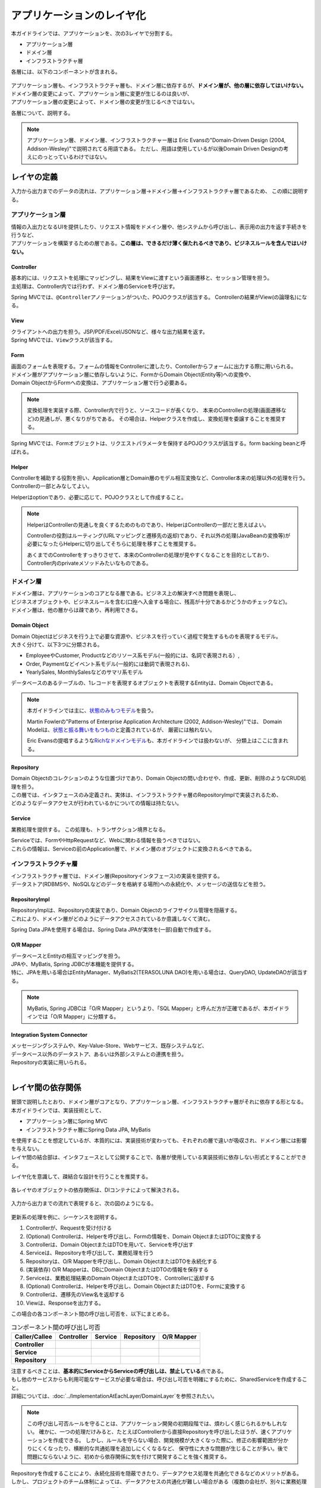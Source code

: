 アプリケーションのレイヤ化
********************************************************************************

.. only:: html

 .. contents:: 目次
    :depth: 3
    :local:

本ガイドラインでは、アプリケーションを、次の3レイヤで分割する。

* アプリケーション層
* ドメイン層
* インフラストラクチャ層

各層には、以下のコンポーネントが含まれる。

.. figure:: images/ApplicationLayer.png
   :alt: application layers
   :width: 80%



| アプリケーション層も、インフラストラクチャ層も、ドメイン層に依存するが、\ **ドメイン層が、他の層に依存してはいけない。**
| ドメイン層の変更によって、アプリケーション層に変更が生じるのは良いが、
| アプリケーション層の変更によって、ドメイン層の変更が生じるべきではない。

各層について、説明する。

.. note::

  アプリケーション層、ドメイン層、インフラストラクチャー層は
  Eric Evansの"Domain-Driven Design (2004, Addison-Wesley)"で説明されてる用語である。
  ただし、用語は使用しているが以後Domain Driven Designの考えにのっとっているわけではない。


レイヤの定義
================================================================================

入力から出力までのデータの流れは、アプリケーション層→ドメイン層→インフラストラクチャ層であるため、
この順に説明する。

アプリケーション層
--------------------------------------------------------------------------------

| 情報の入出力となるUIを提供したり、リクエスト情報をドメイン層や、他システムから呼び出し、表示用の出力を返す手続きを行うなど、
| アプリケーションを構築するための層である。\ **この層は、できるだけ薄く保たれるべきであり、ビジネスルールを含んではいけない。**

Controller
^^^^^^^^^^^^^^^^^^^^^^^^^^^^^^^^^^^^^^^^^^^^^^^^^^^^^^^^^^^^^^^^^^^^^^^^^^^^^^^^

| 基本的には、リクエストを処理にマッピングし、結果をViewに渡すという画面遷移と、セッション管理を担う。
| 主処理は、Controller内では行わず、ドメイン層のServiceを呼び出す。

Spring MVCでは、\ ``@Controller``\ アノテーションがついた、POJOクラスが該当する。
Controllerの結果がView(の論理名)になる。


View
^^^^^^^^^^^^^^^^^^^^^^^^^^^^^^^^^^^^^^^^^^^^^^^^^^^^^^^^^^^^^^^^^^^^^^^^^^^^^^^^

| クライアントへの出力を担う。JSP/PDF/Excel/JSONなど、様々な出力結果を返す。
| Spring MVCでは、\ ``View``\ クラスが該当する。

Form
^^^^^^^^^^^^^^^^^^^^^^^^^^^^^^^^^^^^^^^^^^^^^^^^^^^^^^^^^^^^^^^^^^^^^^^^^^^^^^^^

| 画面のフォームを表現する。フォームの情報をControllerに渡したり、Contollerからフォームに出力する際に用いられる。
| ドメイン層がアプリケーション層に依存しないように、FormからDomain Object(Entity等)への変換や、
| Domain ObjectからFormへの変換は、アプリケーション層で行う必要ある。

.. note::
 
  変換処理を実装する際、Controller内で行うと、ソースコードが長くなり、
  本来のControllerの処理(画面遷移など)の見通しが、悪くなりがちである。
  その場合は、Helperクラスを作成し、変換処理を委譲することを推奨する。

Spring MVCでは、Formオブジェクトは、リクエストパラメータを保持するPOJOクラスが該当する。form backing beanと呼ばれる。


Helper
^^^^^^^^^^^^^^^^^^^^^^^^^^^^^^^^^^^^^^^^^^^^^^^^^^^^^^^^^^^^^^^^^^^^^^^^^^^^^^^^

| Controllerを補助する役割を担い、Application層とDomain層のモデル相互変換など、Controller本来の処理以外の処理を行う。
| Controllerの一部とみなしてよい。

Helperはoptionであり、必要に応じて、POJOクラスとして作成すること。

.. note::

  HelperはControllerの見通しを良くするためのものであり、HelperはControllerの一部だと思えばよい。
  
  Controllerの役割はルーティング(URLマッピングと遷移先の返却)であり、それ以外の処理(JavaBeanの変換等)が必要になったらHelperに切り出してそちらに処理を移すことを推奨する。
  
  あくまでのControllerをすっきりさせて、本来のControllerの処理が見やすくなることを目的としており、Controller内のprivateメソッドみたいなものである。

    

ドメイン層
--------------------------------------------------------------------------------

| ドメイン層は、アプリケーションのコアとなる層である。ビジネス上の解決すべき問題を表現し、
| ビジネスオブジェクトや、ビジネスルールを含む(口座へ入金する場合に、残高が十分であるかどうかのチェックなど)。
| ドメイン層は、他の層からは疎であり、再利用できる。

Domain Object
^^^^^^^^^^^^^^^^^^^^^^^^^^^^^^^^^^^^^^^^^^^^^^^^^^^^^^^^^^^^^^^^^^^^^^^^^^^^^^^^

| Domain Objectはビジネスを行う上で必要な資源や、ビジネスを行っていく過程で発生するものを表現するモデル。
| 大きく分けて、以下3つに分類される。
* EmployeeやCustomer, Productなどのリソース系モデル(一般的には、名詞で表現される）,
* Order, Paymentなどイベント系モデル(一般的には動詞で表現される)、
* YearlySales, MonthlySalesなどのサマリ系モデル

データベースのあるテーブルの、1レコードを表現するオブジェクトを表現するEntityは、Domain Objectである。

.. note::
  本ガイドラインでは主に、\ `状態のみもつモデル <http://martinfowler.com/bliki/AnemicDomainModel.html>`_\ を扱う。

  Martin Fowlerの"Patterns of Enterprise Application Architecture (2002, Addison-Wesley)"では、
  Domain Modelは、\ `状態と振る舞いをもつもの <http://martinfowler.com/eaaCatalog/domainModel.html>`_\ と定義されているが、
  厳密には触れない。

  Eric Evansの提唱するような\ `Richなドメインモデル <http://domaindrivendesign.org>`_\ も、本ガイドラインでは扱わないが、
  分類上はここに含まれる。

Repository
^^^^^^^^^^^^^^^^^^^^^^^^^^^^^^^^^^^^^^^^^^^^^^^^^^^^^^^^^^^^^^^^^^^^^^^^^^^^^^^^

| Domain Objectのコレクションのような位置づけであり、Domain Objectの問い合わせや、作成、更新、削除のようなCRUD処理を担う。
| この層では、インタフェースのみ定義され、実体は、インフラストラクチャ層のRepositoryImplで実装されるため、
| どのようなデータアクセスが行われているかについての情報は持たない。

Service
^^^^^^^^^^^^^^^^^^^^^^^^^^^^^^^^^^^^^^^^^^^^^^^^^^^^^^^^^^^^^^^^^^^^^^^^^^^^^^^^

業務処理を提供する。
この処理も、トランザクション境界となる。

| Serviceでは、FormやHttpRequestなど、Webに関わる情報を扱うべきではない。
| これらの情報は、Serviceの前のApplication層で、ドメイン層のオブジェクトに変換されるべきである。

インフラストラクチャ層
--------------------------------------------------------------------------------

| インフラストラクチャ層では、ドメイン層(Repositoryインタフェース)の実装を提供する。
| データストア(RDBMSや、NoSQLなどのデータを格納する場所)への永続化や、メッセージの送信などを担う。

RepositoryImpl
^^^^^^^^^^^^^^^^^^^^^^^^^^^^^^^^^^^^^^^^^^^^^^^^^^^^^^^^^^^^^^^^^^^^^^^^^^^^^^^^

| RepositoryImplは、Repositoryの実装であり、Domain Objectのライフサイクル管理を隠蔽する。
| これにより、ドメイン層がどのようにデータアクセスされているか意識しなくて済む。

Spring Data JPAを使用する場合は、Spring Data JPAが実体を(一部)自動で作成する。

O/R Mapper
^^^^^^^^^^^^^^^^^^^^^^^^^^^^^^^^^^^^^^^^^^^^^^^^^^^^^^^^^^^^^^^^^^^^^^^^^^^^^^^^

| データベースとEntityの相互マッピングを担う。
| JPAや、MyBatis, Spring JDBCが本機能を提供する。
| 特に、JPAを用いる場合はEntityManager、MyBatis2(TERASOLUNA DAO)を用いる場合は、QueryDAO, UpdateDAOが該当する。

.. note::

  MyBatis, Spring JDBCは「O/R Mapper」というより、「SQL Mapper」と呼んだ方が正確であるが、本ガイドラインでは「O/R Mapper」に分類する。

Integration System Connector
^^^^^^^^^^^^^^^^^^^^^^^^^^^^^^^^^^^^^^^^^^^^^^^^^^^^^^^^^^^^^^^^^^^^^^^^^^^^^^^^

| メッセージングシステムや、Key-Value-Store、Webサービス、既存システムなど、
| データベース以外のデータストア、あるいは外部システムとの連携を担う。
| Repositoryの実装に用いられる。

|

レイヤ間の依存関係
================================================================================

| 冒頭で説明したとおり、ドメイン層がコアとなり、アプリケーション層、インフラストラクチャ層がそれに依存する形となる。

| 本ガイドラインでは、実装技術として、
* アプリケーション層にSpring MVC
* インフラストラクチャ層にSpring Data JPA, MyBatis
| を使用することを想定しているが、本質的には、実装技術が変わっても、それぞれの層で違いが吸収され、ドメイン層には影響を与えない。
| レイヤ間の結合部は、インタフェースとして公開することで、各層が使用している実装技術に依存しない形式とすることができる。

レイヤ化を意識して、疎結合な設計を行うことを推奨する。

.. figure:: images/LayerDependencies.png
   :width: 80%


各レイヤのオブジェクトの依存関係は、DIコンテナによって解決される。

.. figure:: images/LayerDependencyInjection.png
   :width: 90%


入力から出力までの流れで表現すると、次の図のようになる。

.. figure:: images/LayeringPattern1.png
   :alt: Data flow from request to reponse
   :width: 100%

更新系の処理を例に、シーケンスを説明する。

#. Controllerが、Requestを受け付ける
#. (Optional) Controllerは、Helperを呼び出し、Formの情報を、Domain ObjectまたはDTOに変換する
#. Controllerは、Domain ObjectまたはDTOを用いて、Serviceを呼び出す
#. Serviceは、Repositoryを呼び出して、業務処理を行う
#. Repositoryは、O/R Mapperを呼び出し、Domain ObjectまたはDTOを永続化する
#. (実装依存) O/R Mapperは、DBにDomain ObjectまたはDTOの情報を保存する
#. Serviceは、業務処理結果のDomain ObjectまたはDTOを、Controllerに返却する
#. (Optional) Controllerは、Helperを呼び出し、Domain ObjectまたはDTOを、Formに変換する
#. Controllerは、遷移先のView名を返却する
#. Viewは、Responseを出力する。


この場合の各コンポーネント間の呼び出し可否を、以下にまとめる。

.. tabularcolumns:: |p{0.20\linewidth}|p{0.20\linewidth}|p{0.20\linewidth}|p{0.20\linewidth}|p{0.20\linewidth}|
.. list-table:: コンポーネント間の呼び出し可否
    :header-rows: 1
    :stub-columns: 1

    * - Caller/Callee
      - Controller
      - Service
      - Repository
      - O/R Mapper
    * - Controller
      - .. image:: images/cross.png
           :align: center
      - .. image:: images/tick.png
           :align: center
      - .. image:: images/cross.png
           :align: center
      - .. image:: images/cross.png
           :align: center
    * - Service
      - .. image:: images/cross.png
           :align: center
      - .. image:: images/exclamation.png
           :align: center
      - .. image:: images/tick.png
           :align: center
      - .. image:: images/cross.png
           :align: center
    * - Repository
      - .. image:: images/cross.png
           :align: center
      - .. image:: images/cross.png
           :align: center
      - .. image:: images/cross.png
           :align: center
      - .. image:: images/tick.png
           :align: center


| 注意するべきことは、\ **基本的にServiceからServiceの呼び出しは、禁止している**\ 点である。
| もし他のサービスからも利用可能なサービスが必要な場合は、呼び出し可否を明確にするために、SharedServiceを作成すること。
| 詳細については、\ :doc:`../ImplementationAtEachLayer/DomainLayer`\ を参照されたい。


.. note::
   この呼び出し可否ルールを守ることは、アプリケーション開発の初期段階では、煩わしく感じられるかもしれない。
   確かに、一つの処理だけみると、たとえばControllerから直接Repositoryを呼び出したほうが、速くアプリケーションを作成できる。
   しかし、ルールを守らない場合、開発規模が大きくなった際に、修正の影響範囲が分かりにくくなったり、横断的な共通処理を追加しにくくなるなど、
   保守性に大きな問題が生じることが多い。後で問題にならないように、初めから依存関係に気を付けて開発することを強く推奨する。


| Repositoryを作成することにより、永続化技術を隠蔽できたり、データアクセス処理を共通化できるなどのメリットがある。
| しかし、プロジェクトのチーム体制によっては、データアクセスの共通化が難しい場合がある（複数の会社が、別々に業務処理を実装し、共通化のコントロールが難しい場合など）。
| その場合、データアクセスの抽象化が必要ないのであれば、Repositoryは作成せず、以下の図のように、Serviceから直接O/R Mapperを呼び出すようにすればよい。

.. figure:: images/LayeringPattern2.png
   :alt: Data flow from request to reponse (without Repository)
   :width: 100%


この場合の呼び出し可否は、次のようになる。

.. tabularcolumns:: |p{0.25\linewidth}|p{0.25\linewidth}|p{0.25\linewidth}|p{0.25\linewidth}|
.. list-table:: コンポーネント間の呼び出し可否 (without Repository)
    :header-rows: 1
    :stub-columns: 1

    * - Caller/Callee
      - Controller
      - Service
      - O/R Mapper
    * - Controller
      - .. image:: images/cross.png
           :align: center
      - .. image:: images/tick.png
           :align: center
      - .. image:: images/cross.png
           :align: center
    * - Service
      - .. image:: images/cross.png
           :align: center
      - .. image:: images/exclamation.png
           :align: center
      - .. image:: images/tick.png
           :align: center

|

.. _application-layering_project-structure:

プロジェクト構成
================================================================================

上記のように、アプリケーションのレイヤ化を行った場合に推奨する構成について、説明する。

ここでは、Mavenの標準ディレクトリ構造を前提とする。

基本的には、以下の構成でマルチプロジェクトを作成することを推奨する。

* [projectname]-domain ... ドメイン層に関するクラス・設定ファイルを格納するプロジェクト
* [projectname]-web ... アプリケーション層に関するクラス・設定ファイルを格納するプロジェクト
* [projectname]-env ... 環境に依存するファイル等を格納するプロジェクト

([projectname]には、対象のプロジェクト名を入れること)


.. note::

  RepositoryImplなどインフラストラクチャ層のクラスも、project-domainに含める。

  本来は、[projectname]-infraプロジェクトを別途作成すべきであるが、
  通常infraプロジェクトを隠蔽化する必要がなく、domainプロジェクトに格納されている方が開発しやすいためである。
  必要であれば、[projectname]-infraプロジェクトを作成してよい。


.. tip::

  マルチプロジェクト構成の例として、\ `サンプルアプリケーション <https://github.com/terasolunaorg/terasoluna-tourreservation>`_\ や\ `共通ライブラリのテストアプリケーション <https://github.com/terasolunaorg/terasoluna-gfw-functionaltest>`_\ を参照されたい。

[projectname]-domain
--------------------------------------------------------------------------------

[projectname]-domainのプロジェクト推奨構成を、以下に示す。

.. code-block:: console

    [projectName]-domain
      └src
          └main
              ├java
              │  └com
              │      └example
              │          └domain ...(1)
              │              ├model
              │              │  ├Xxx.java
              │              │  ├Yyy.java
              │              │  └Zzz.java
              │              ├repository ...(2)
              │              │  ├xxx
              │              │  │  └XxxRepository.java
              │              │  ├yyy
              │              │  │  └YyyRepository.java
              │              │  └zzz
              │              │      ├ZzzRepository.java
              │              │      └ZzzRepositoryImpl.java
              │              └service ...(3)
              │                  ├aaa
              │                  │  ├AaaService.java
              │                  │  └AaaServiceImpl.java
              │                  └bbb
              │                      ├BbbService.java
              │                      └BbbServiceImpl.java
              └resources
                  └META-INF
                      └spring
                          ├[projectname]-domain.xml ...(4)
                          └[projectname]-infra.xml ...(5)


.. tabularcolumns:: |p{0.10\linewidth}|p{0.90\linewidth}|
.. list-table::
    :header-rows: 1
    :widths: 10 90

    * - 項番
      - 説明
    * - | (1)
      - | ドメインオブジェクトを格納する。
    * - | (2)
      - | リポジトリを格納する。エンティティごとにパッケージを作成する。
        | 関連するエンティティがあれば、主となるエンティティのパッケージに、従となるエンティティのRepositoryも配置する。
        | (OrderとOrderLineなど)。DTOが必要な場合は、このパッケージに配置する。
        | RepositoryImplは、インフラストラクチャ層に属するが、通常、このプロジェクトに含めても問題ない。
        | 異なるデータストアを使うなど、複数の永続化先があり、実装を隠蔽したい場合は、別プロジェクト(またはパッケージ)に、RepositoryImplを実装するようにする。
    * - | (3)
      - | サービスを格納する。業務(またはエンティティ)ごとに、パッケージインタフェースと実装を、同じ階層に配置する。
        | 入出力クラスが必要な場合は、このパッケージに配置する。
    * - | (4)
      - | ドメイン層に関するBean定義を行う。
    * - | (5)
      - | インフラストラクチャ層に関するBean定義を行う。


[projectname]-web
--------------------------------------------------------------------------------

[projectname]-webのプロジェクト推奨構成を、以下に示す。

.. code-block:: console

    [projectName]-web
      └src
          └main
              ├java
              │  └com
              │      └example
              │          └app ...(1)
              │              ├abc
              │              │  ├AbcController.java
              │              │  ├AbcForm.java
              │              │  └AbcHelper.java
              │              └def
              │                  ├DefController.java
              │                  ├DefForm.java
              │                  └DefOutput.java
              ├resources
              │  ├META-INF
              │  │  └spring
              │  │      ├applicationContext.xml ...(2)
              │  │      ├application.properties ...(3)
              │  │      ├spring-mvc.xml ...(4)
              │  │      └spring-security.xml ...(5)
              │  └i18n
              │      └application-messages.properties ...(6)
              └webapp
                  └WEB-INF
                      ├views ...(7)
                      │  ├abc
                      │  │ ├list.jsp
                      │  │ └createForm.jsp
                      │  └def
                      │     ├list.jsp
                      │     └createForm.jsp
                      └web.xml

.. tabularcolumns:: |p{0.10\linewidth}|p{0.90\linewidth}|
.. list-table::
    :header-rows: 1
    :widths: 10 90

    * - 項番
      - 説明
    * - | (1)
      - | アプリケーション層の構成要素を格納するパッケージ。
    * - | (2)
      - | アプリケーション全体に関するBean定義を行う。
    * - | (3)
      - | アプリケーションで使用するプロパティを定義する。
    * - | (4)
      - | SpringMVCの設定を行うBean定義を行う。
    * - | (5)
      - | SpringSecurityの設定を行うBean定義を行う。
    * - | (6)
      - | 画面表示用のメッセージ(国際化対応)定義を行う。
    * - | (7)
      - | View(jsp)を格納する。

[projectname]-env
--------------------------------------------------------------------------------

[projectname]-envのプロジェクト推奨構成を、以下に示す。

.. code-block:: console

    [projectName]-env
      └src
          └main
              └resources
                  └META-INF
                      └spring
                          ├[projectname]-env.xml ...(1)
                          └[projectname]-infra.properties ...(2)


.. tabularcolumns:: |p{0.10\linewidth}|p{0.90\linewidth}|
.. list-table::
    :header-rows: 1
    :widths: 10 90

    * - 項番
      - 説明
    * - | (1)
      - | 環境に依存するBean定義(DataSource等)を行う。
    * - | (2)
      - | 環境に依存するプロパティを定義する。


.. note::

  [projectname]-domainと[projectname]-webを別プロジェクトに分ける理由は、依存関係の逆転を防ぐためである。
  
  [projectname]-webが[projectname]-domainを使用するのは当然であるが、[projectname]-domainが[projectname]-webを参照してはいけない。
  
  1つのプロジェクトに[projectname]-webと[projectname]-domainの構成要素をまとめてしまうと、誤って不正な参照してしまうことがある。
  プロジェクトを分けて参照順序をつけることで[projectname]-domainが[projectname]-webを参照できないようにすることを強く推奨する。

.. note::

  [projectname]-envを作成する理由は環境に依存する情報を外出し、環境毎に切り替えられるようにするためである。
  
  たとえばデフォルトではローカル開発環境用の設定をして、アプリビルド時には[projectname]-envを除いてwarを作成する。
  結合テスト用の環境やシステムテスト用の環境を別々のjarとして作成すると、そこだけ差し替えてデプロイするということが可能である。
  
  また使用するRDBMSが変わるようなプロジェクト場合にも影響を最小限に抑えることができる。
  
  この点を考慮しない場合は、環境ごとに設定ファイルの内容を行いビルドしなおすという作業が入る。
  
  環境依存に関するファイルを別プロジェクトにする意義については、\ :doc:`../Appendix/EnvironmentIndependency`\ を参照されたい。

.. raw:: latex

   \newpage

